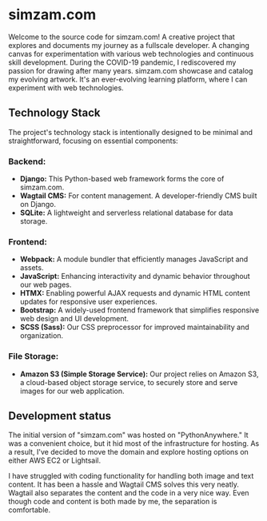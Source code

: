 # simzam.com

* simzam.com

Welcome to the source code for simzam.com! A creative project that explores and documents my journey as a fullscale developer. A changing canvas for experimentation with various web technologies and continuous skill development. During the COVID-19 pandemic, I rediscovered my passion for drawing after many years. simzam.com showcase and catalog my evolving artwork. It's an ever-evolving learning platform, where I can experiment with web technologies. 

** Technology Stack
The project's technology stack is intentionally designed to be minimal and straightforward, focusing on essential components:

*** Backend:
- **Django:** This Python-based web framework forms the core of simzam.com.
- **Wagtail CMS:** For content management. A developer-friendly CMS built on Django.
- **SQLite:** A lightweight and serverless relational database for data storage.

*** Frontend:
- **Webpack:** A module bundler that efficiently manages JavaScript and assets.
- **JavaScript:** Enhancing interactivity and dynamic behavior throughout our web pages.
- **HTMX:** Enabling powerful AJAX requests and dynamic HTML content updates for responsive user experiences.
- **Bootstrap:** A widely-used frontend framework that simplifies responsive web design and UI development.
- **SCSS (Sass):** Our CSS preprocessor for improved maintainability and organization.

*** File Storage:
- **Amazon S3 (Simple Storage Service):** Our project relies on Amazon S3, a cloud-based object storage service, to securely store and serve images for our web application.

** Development status
The initial version of "simzam.com" was hosted on "PythonAnywhere." It was a convenient choice, but it hid most of the infrastructure for hosting. As a result, I've decided to move the domain and explore hosting options on either AWS EC2 or Lightsail. 

I have struggled with coding functionality for handling both image and text content. It has been a hassle and Wagtail CMS solves this very neatly. Wagtail also separates the content and the code in a very nice way. Even though code and content is both made by me, the separation is comfortable.
